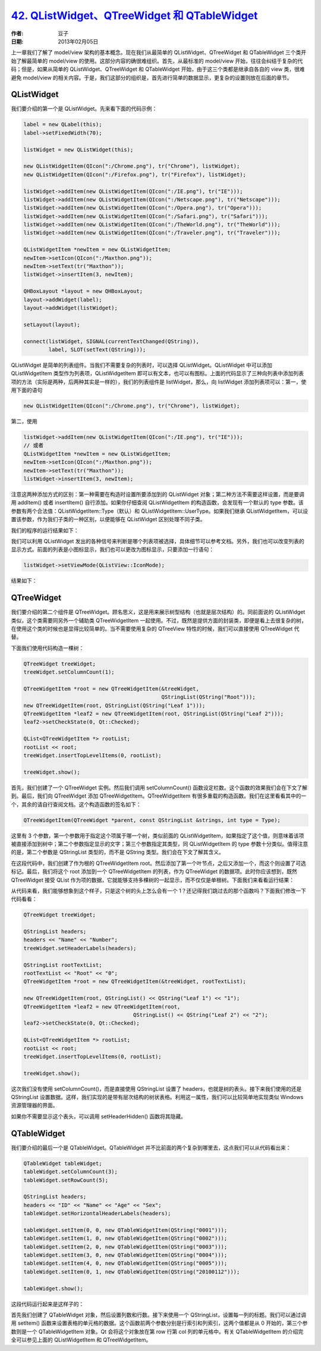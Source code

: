 .. _qlistwidget_qtreewidget_qtablewidget:

`42. QListWidget、QTreeWidget 和 QTableWidget <http://www.devbean.net/2013/02/qt-study-road-2-qlistwidget-qtreewidget-qtablewidget/>`_
======================================================================================================================================

:作者: 豆子

:日期: 2013年02月05日

上一章我们了解了 model/view 架构的基本概念。现在我们从最简单的 QListWidget、QTreeWidget 和 QTableWidget 三个类开始了解最简单的 model/view 的使用。这部分内容的确很难组织。首先，从最标准的 model/view 开始，往往会纠结于复杂的代码；但是，如果从简单的 QListWidget、QTreeWidget 和 QTableWidget 开始，由于这三个类都是继承自各自的 view 类，很难避免 model/view 的相关内容。于是，我们这部分的组织是，首先进行简单的数据显示，更复杂的设置则放在后面的章节。


QListWidget
-----------

我们要介绍的第一个是 QListWidget。先来看下面的代码示例：

.. code-block:: c++

	label = new QLabel(this);
	label->setFixedWidth(70);
	 
	listWidget = new QListWidget(this);
	 
	new QListWidgetItem(QIcon(":/Chrome.png"), tr("Chrome"), listWidget);
	new QListWidgetItem(QIcon(":/Firefox.png"), tr("Firefox"), listWidget);
	 
	listWidget->addItem(new QListWidgetItem(QIcon(":/IE.png"), tr("IE")));
	listWidget->addItem(new QListWidgetItem(QIcon(":/Netscape.png"), tr("Netscape")));
	listWidget->addItem(new QListWidgetItem(QIcon(":/Opera.png"), tr("Opera")));
	listWidget->addItem(new QListWidgetItem(QIcon(":/Safari.png"), tr("Safari")));
	listWidget->addItem(new QListWidgetItem(QIcon(":/TheWorld.png"), tr("TheWorld")));
	listWidget->addItem(new QListWidgetItem(QIcon(":/Traveler.png"), tr("Traveler")));
	 
	QListWidgetItem *newItem = new QListWidgetItem;
	newItem->setIcon(QIcon(":/Maxthon.png"));
	newItem->setText(tr("Maxthon"));
	listWidget->insertItem(3, newItem);
	 
	QHBoxLayout *layout = new QHBoxLayout;
	layout->addWidget(label);
	layout->addWidget(listWidget);
	 
	setLayout(layout);
	 
	connect(listWidget, SIGNAL(currentTextChanged(QString)),
	        label, SLOT(setText(QString)));

QListWidget 是简单的列表组件。当我们不需要复杂的列表时，可以选择 QListWidget。QListWidget 中可以添加 QListWidgetItem 类型作为列表项，QListWidgetItem 即可以有文本，也可以有图标。上面的代码显示了三种向列表中添加列表项的方法（实际是两种，后两种其实是一样的），我们的列表组件是 listWidget，那么，向 listWidget 添加列表项可以：第一，使用下面的语句

.. code-block:: c++

	new QListWidgetItem(QIcon(":/Chrome.png"), tr("Chrome"), listWidget);

第二，使用

.. code-block:: c++

	listWidget->addItem(new QListWidgetItem(QIcon(":/IE.png"), tr("IE")));
	// 或者
	QListWidgetItem *newItem = new QListWidgetItem;
	newItem->setIcon(QIcon(":/Maxthon.png"));
	newItem->setText(tr("Maxthon"));
	listWidget->insertItem(3, newItem);

注意这两种添加方式的区别：第一种需要在构造时设置所要添加到的 QListWidget 对象；第二种方法不需要这样设置，而是要调用 addItem() 或者 insertItem() 自行添加。如果你仔细查阅 QListWidgetItem 的构造函数，会发现有一个默认的 type 参数。该参数有两个合法值：QListWidgetItem::Type（默认）和 QListWidgetItem::UserType。如果我们继承 QListWidgetItem，可以设置该参数，作为我们子类的一种区别，以便能够在 QListWidget 区别处理不同子类。

我们的程序的运行结果如下：

.. image:: imgs/42/listwidget-demo.png

我们可以利用 QListWidget 发出的各种信号来判断是哪个列表项被选择，具体细节可以参考文档。另外，我们也可以改变列表的显示方式。前面的列表是小图标显示，我们也可以更改为图标显示，只要添加一行语句：

.. code-block:: c++

	listWidget->setViewMode(QListView::IconMode);

结果如下：

.. image:: imgs/42/listwidget-icon-mode-demo.png

QTreeWidget
-----------

我们要介绍的第二个组件是 QTreeWidget。顾名思义，这是用来展示树型结构（也就是层次结构）的。同前面说的 QListWidget 类似，这个类需要同另外一个辅助类 QTreeWidgetItem 一起使用。不过，既然是提供方面的封装类，即便是看上去很复杂的树，在使用这个类的时候也是显得比较简单的。当不需要使用复杂的 QTreeView 特性的时候，我们可以直接使用 QTreeWidget 代替。

下面我们使用代码构造一棵树：

.. code-block:: c++

	QTreeWidget treeWidget;
	treeWidget.setColumnCount(1);
	 
	QTreeWidgetItem *root = new QTreeWidgetItem(&treeWidget,
	                                            QStringList(QString("Root")));
	new QTreeWidgetItem(root, QStringList(QString("Leaf 1")));
	QTreeWidgetItem *leaf2 = new QTreeWidgetItem(root, QStringList(QString("Leaf 2")));
	leaf2->setCheckState(0, Qt::Checked);
	 
	QList<QTreeWidgetItem *> rootList;
	rootList << root;
	treeWidget.insertTopLevelItems(0, rootList);
	 
	treeWidget.show();

首先，我们创建了一个 QTreeWidget 实例。然后我们调用 setColumnCount() 函数设定栏数。这个函数的效果我们会在下文了解到。最后，我们向 QTreeWidget 添加 QTreeWidgetItem。QTreeWidgetItem 有很多重载的构造函数。我们在这里看看其中的一个，其余的请自行查阅文档。这个构造函数的签名如下：

.. code-block:: c++

	QTreeWidgetItem(QTreeWidget *parent, const QStringList &strings, int type = Type);

这里有 3 个参数，第一个参数用于指定这个项属于哪一个树，类似前面的 QListWidgetItem，如果指定了这个值，则意味着该项被直接添加到树中；第二个参数指定显示的文字；第三个参数指定其类型，同 QListWidgetItem 的 type 参数十分类似。值得注意的是，第二个参数是 QStringList 类型的，而不是 QString 类型。我们会在下文了解其含义。

在这段代码中，我们创建了作为根的 QTreeWidgetItem root。然后添加了第一个叶节点，之后又添加一个，而这个则设置了可选标记。最后，我们将这个 root 添加到一个 QTreeWidgetItem 的列表，作为 QTreeWidget 的数据项。此时你应该想到，既然 QTreeWidget 接受 QList 作为项的数据，它就能够支持多棵树的一起显示，而不仅仅是单根树。下面我们来看看运行结果：

.. image:: imgs/42/treewidget-demo.png

从代码来看，我们能够想象到这个样子，只是这个树的头上怎么会有一个 1？还记得我们跳过去的那个函数吗？下面我们修改一下代码看看：

.. code-block:: c++

	QTreeWidget treeWidget;
	 
	QStringList headers;
	headers << "Name" << "Number";
	treeWidget.setHeaderLabels(headers);
	 
	QStringList rootTextList;
	rootTextList << "Root" << "0";
	QTreeWidgetItem *root = new QTreeWidgetItem(&treeWidget, rootTextList);
	 
	new QTreeWidgetItem(root, QStringList() << QString("Leaf 1") << "1");
	QTreeWidgetItem *leaf2 = new QTreeWidgetItem(root,
	                                   QStringList() << QString("Leaf 2") << "2");
	leaf2->setCheckState(0, Qt::Checked);
	 
	QList<QTreeWidgetItem *> rootList;
	rootList << root;
	treeWidget.insertTopLevelItems(0, rootList);
	 
	treeWidget.show();

这次我们没有使用 setColumnCount()，而是直接使用 QStringList 设置了 headers，也就是树的表头。接下来我们使用的还是 QStringList 设置数据。这样，我们实现的是带有层次结构的树状表格。利用这一属性，我们可以比较简单地实现类似 Windows 资源管理器的界面。

.. image:: imgs/42/treewidget-demo-2.png

如果你不需要显示这个表头，可以调用 setHeaderHidden() 函数将其隐藏。

QTableWidget
------------

我们要介绍的最后一个是 QTableWidget。QTableWidget 并不比前面的两个复杂到哪里去，这点我们可以从代码看出来：

.. code-block:: c++

	QTableWidget tableWidget;
	tableWidget.setColumnCount(3);
	tableWidget.setRowCount(5);
	 
	QStringList headers;
	headers << "ID" << "Name" << "Age" << "Sex";
	tableWidget.setHorizontalHeaderLabels(headers);
	 
	tableWidget.setItem(0, 0, new QTableWidgetItem(QString("0001")));
	tableWidget.setItem(1, 0, new QTableWidgetItem(QString("0002")));
	tableWidget.setItem(2, 0, new QTableWidgetItem(QString("0003")));
	tableWidget.setItem(3, 0, new QTableWidgetItem(QString("0004")));
	tableWidget.setItem(4, 0, new QTableWidgetItem(QString("0005")));
	tableWidget.setItem(0, 1, new QTableWidgetItem(QString("20100112")));
	 
	tableWidget.show();

这段代码运行起来是这样子的：

.. image:: imgs/42/tablewidget-demo.png

首先我们创建了 QTableWidget 对象，然后设置列数和行数。接下来使用一个 QStringList，设置每一列的标题。我们可以通过调用 setItem() 函数来设置表格的单元格的数据。这个函数前两个参数分别是行索引和列索引，这两个值都是从 0 开始的，第三个参数则是一个 QTableWidgetItem 对象。Qt 会将这个对象放在第 row 行第 col 列的单元格中。有关 QTableWidgetItem 的介绍完全可以参见上面的 QListWidgetItem 和 QTreeWidgetItem。
